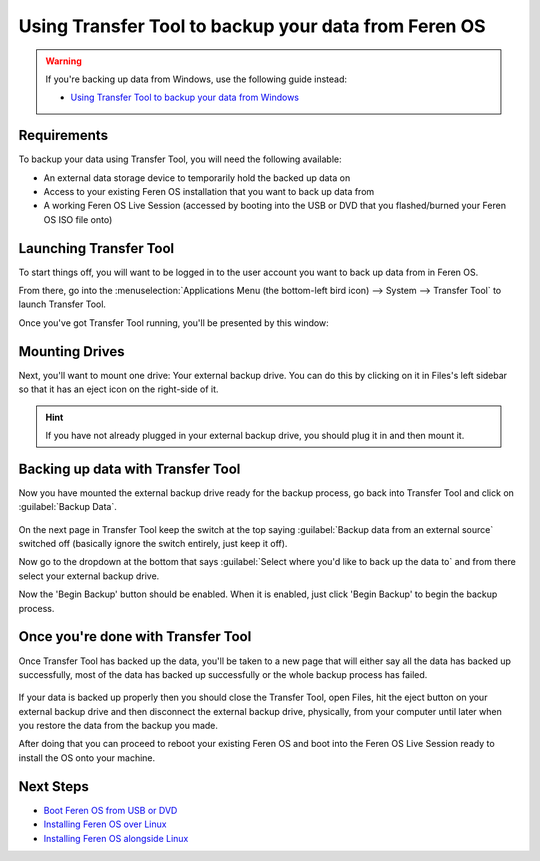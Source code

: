 Using Transfer Tool to backup your data from Feren OS
==================

.. warning::
    If you're backing up data from Windows, use the following guide instead:
    
    * `Using Transfer Tool to backup your data from Windows <https://feren-os-user-guide.readthedocs.io/en/latest/transfertoolbackupwindows.html>`_

Requirements
----------------

To backup your data using Transfer Tool, you will need the following available:

* An external data storage device to temporarily hold the backed up data on
* Access to your existing Feren OS installation that you want to back up data from
* A working Feren OS Live Session (accessed by booting into the USB or DVD that you flashed/burned your Feren OS ISO file onto)


Launching Transfer Tool
----------------

To start things off, you will want to be logged in to the user account you want to back up data from in Feren OS.

From there, go into the :menuselection:`Applications Menu (the bottom-left bird icon) --> System --> Transfer Tool` to launch Transfer Tool.

Once you've got Transfer Tool running, you'll be presented by this window:

.. figure:: images/transfertoolhomepage.png
    :width: 777px
    :align: center


Mounting Drives
----------------

Next, you'll want to mount one drive: Your external backup drive. You can do this by clicking on it in Files's left sidebar so that it has an eject icon on the right-side of it.

.. hint::
    If you have not already plugged in your external backup drive, you should plug it in and then mount it.


Backing up data with Transfer Tool
----------------

Now you have mounted the external backup drive ready for the backup process, go back into Transfer Tool and click on :guilabel:`Backup Data`.

.. figure:: images/transfertoolbackuppage.png
    :width: 777px
    :align: center

On the next page in Transfer Tool keep the switch at the top saying :guilabel:`Backup data from an external source` switched off (basically ignore the switch entirely, just keep it off).

Now go to the dropdown at the bottom that says :guilabel:`Select where you'd like to back up the data to` and from there select your external backup drive.

Now the 'Begin Backup' button should be enabled. When it is enabled, just click 'Begin Backup' to begin the backup process.


Once you're done with Transfer Tool
----------------

Once Transfer Tool has backed up the data, you'll be taken to a new page that will either say all the data has backed up successfully, most of the data has backed up successfully or the whole backup process has failed.

.. figure:: images/transfertooldone.png
    :width: 777px
    :align: center

If your data is backed up properly then you should close the Transfer Tool, open Files, hit the eject button on your external backup drive and then disconnect the external backup drive, physically, from your computer until later when you restore the data from the backup you made.

After doing that you can proceed to reboot your existing Feren OS and boot into the Feren OS Live Session ready to install the OS onto your machine.

Next Steps
----------------

* `Boot Feren OS from USB or DVD <https://feren-os-user-guide.readthedocs.io/en/latest/livecdboot.html>`_
* `Installing Feren OS over Linux <https://feren-os-user-guide.readthedocs.io/en/latest/installoverlinux.html>`_
* `Installing Feren OS alongside Linux <https://feren-os-user-guide.readthedocs.io/en/latest/installwithlinux.html>`_